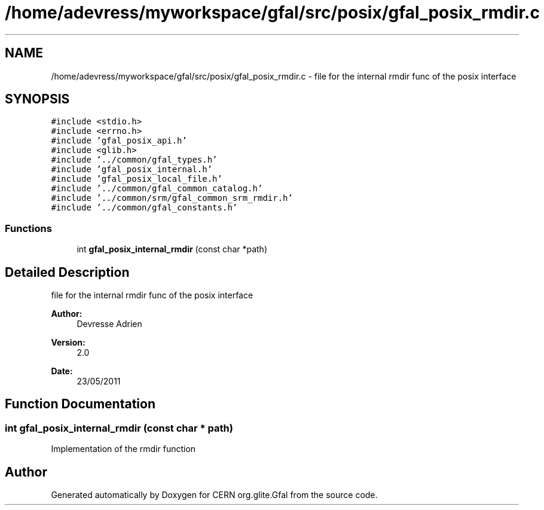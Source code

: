 .TH "/home/adevress/myworkspace/gfal/src/posix/gfal_posix_rmdir.c" 3 "3 Aug 2011" "Version 1.90" "CERN org.glite.Gfal" \" -*- nroff -*-
.ad l
.nh
.SH NAME
/home/adevress/myworkspace/gfal/src/posix/gfal_posix_rmdir.c \- file for the internal rmdir func of the posix interface 
.SH SYNOPSIS
.br
.PP
\fC#include <stdio.h>\fP
.br
\fC#include <errno.h>\fP
.br
\fC#include 'gfal_posix_api.h'\fP
.br
\fC#include <glib.h>\fP
.br
\fC#include '../common/gfal_types.h'\fP
.br
\fC#include 'gfal_posix_internal.h'\fP
.br
\fC#include 'gfal_posix_local_file.h'\fP
.br
\fC#include '../common/gfal_common_catalog.h'\fP
.br
\fC#include '../common/srm/gfal_common_srm_rmdir.h'\fP
.br
\fC#include '../common/gfal_constants.h'\fP
.br

.SS "Functions"

.in +1c
.ti -1c
.RI "int \fBgfal_posix_internal_rmdir\fP (const char *path)"
.br
.in -1c
.SH "Detailed Description"
.PP 
file for the internal rmdir func of the posix interface 

\fBAuthor:\fP
.RS 4
Devresse Adrien 
.RE
.PP
\fBVersion:\fP
.RS 4
2.0 
.RE
.PP
\fBDate:\fP
.RS 4
23/05/2011 
.RE
.PP

.SH "Function Documentation"
.PP 
.SS "int gfal_posix_internal_rmdir (const char * path)"
.PP
Implementation of the rmdir function 
.SH "Author"
.PP 
Generated automatically by Doxygen for CERN org.glite.Gfal from the source code.
